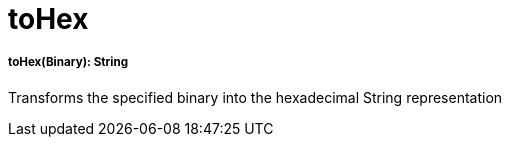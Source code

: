 = toHex

//* <<tohex1>>


[[tohex1]]
===== toHex(Binary): String

Transforms the specified binary into the hexadecimal String representation


